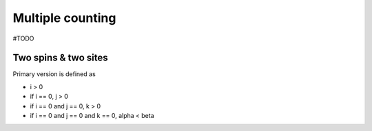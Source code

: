 .. _user-guide_theory-behind_multiple-counting:

*****************
Multiple counting
*****************

#TODO

Two spins & two sites
=====================

Primary version is defined as

* i > 0
* if i == 0, j > 0
* if i == 0 and j == 0, k > 0
* if i == 0 and j == 0 and k == 0, alpha < beta
